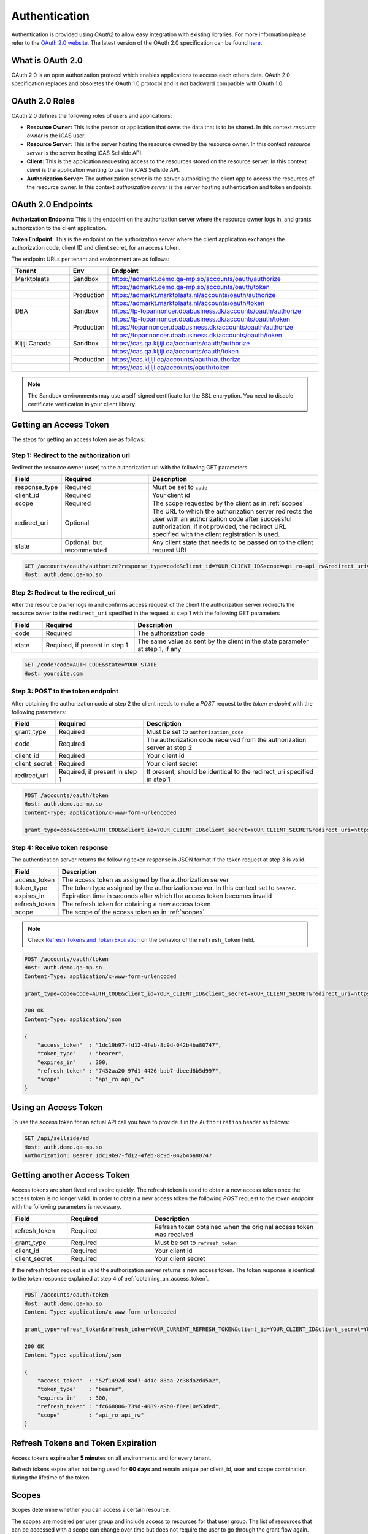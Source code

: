 .. index:: Authentication
.. _authentication:

Authentication
==============

Authentication is provided using *OAuth2* to allow easy integration with
existing libraries. For more information please refer to the `OAuth 2.0
website <http://oauth.net/2/>`_. The latest version of the OAuth 2.0
specification can be found `here <http://tools.ietf.org/html/draft-ietf-
oauth-v2-31>`_.

What is OAuth 2.0
-----------------

OAuth 2.0 is an open authorization protocol which enables applications to
access each others data. OAuth 2.0 specification replaces and obsoletes the
OAuth 1.0 protocol and is *not* backward compatible with OAuth 1.0.

.. _oauth2_roles:

OAuth 2.0 Roles
---------------
OAuth 2.0 defines the following roles of users and applications:

* **Resource Owner:** This is the person or application that owns the data
  that is to be shared. In this context *resource owner*
  is the iCAS user.

* **Resource Server:** This is the server hosting the resource owned by the
  resource owner. In this context *resource server* is the server hosting
  iCAS Sellside API.

* **Client:** This is the application requesting access to the resources stored
  on the resource server. In this context *client* is the application wanting
  to use the iCAS Sellside API.

* **Authorization Server:** The authorization server is the server
  authorizing the client app to access the resources of the resource owner.
  In this context *authorization server* is the server hosting authentication
  and token endpoints.

.. _oauth2_endpoints:

OAuth 2.0 Endpoints
-------------------

**Authorization Endpoint:** This is the endpoint on the authorization server
where the resource owner logs in, and grants authorization to the client
application.

**Token Endpoint:**  This is the endpoint on the authorization server where
the client application exchanges the authorization code, client ID and client
secret, for an access token.

The endpoint URLs per tenant and environment are as follows:

.. list-table::
 :widths: 20 10 70
 :header-rows: 1

 * - Tenant
   - Env
   - Endpoint

 * - Marktplaats
   - Sandbox
   - https://admarkt.demo.qa-mp.so/accounts/oauth/authorize

 * -
   -
   - https://admarkt.demo.qa-mp.so/accounts/oauth/token

 * -
   - Production
   - https://admarkt.marktplaats.nl/accounts/oauth/authorize

 * -
   -
   - https://admarkt.marktplaats.nl/accounts/oauth/token

 * - DBA
   - Sandbox
   - https://lp-topannoncer.dbabusiness.dk/accounts/oauth/authorize

 * -
   -
   - https://lp-topannoncer.dbabusiness.dk/accounts/oauth/token

 * -
   - Production
   - https://topannoncer.dbabusiness.dk/accounts/oauth/authorize

 * -
   -
   - https://topannoncer.dbabusiness.dk/accounts/oauth/token

 * - Kijiji Canada
   - Sandbox
   - https://cas.qa.kijiji.ca/accounts/oauth/authorize

 * -
   -
   - https://cas.qa.kijiji.ca/accounts/oauth/token

 * -
   - Production
   - https://cas.kijiji.ca/accounts/oauth/authorize

 * -
   -
   - https://cas.kijiji.ca/accounts/oauth/token


.. note::

    The Sandbox environments may use a self-signed certificate for the SSL
    encryption. You need to disable certificate verification in your client
    library.

.. _obtaining_an_access_token:

Getting an Access Token
-----------------------

The steps for getting an access token are as follows:

Step 1: Redirect to the authorization url
`````````````````````````````````````````

Redirect the resource owner (user) to the authorization url with the following
GET parameters

.. list-table::
 :widths: 10 30 60
 :header-rows: 1

 * - Field
   - Required
   - Description

 * - response_type
   - Required
   - Must be set to ``code``

 * - client_id
   - Required
   - Your client id

 * - scope
   - Required
   - The scope requested by the client as in :ref:`scopes`

 * - redirect_uri
   - Optional
   - The URL to which the authorization server redirects the user with an authorization
     code after successful authorization. If not provided, the redirect URL specified
     with the client registration is used.

 * - state
   - Optional, but recommended
   - Any client state that needs to be passed on to the client request URI

.. code-block:: http

    GET /accounts/oauth/authorize?response_type=code&client_id=YOUR_CLIENT_ID&scope=api_ro+api_rw&redirect_uri=https://yoursite.com/code&state=YOUR_STATE
    Host: auth.demo.qa-mp.so

Step 2: Redirect to the redirect_uri
````````````````````````````````````

After the resource owner logs in and confirms access request of the client the
authorization server redirects the resource owner to the ``redirect_uri``
specified in the request at step 1 with the following GET parameters

.. list-table::
 :widths: 10 30 60
 :header-rows: 1

 * - Field
   - Required
   - Description

 * - code
   - Required
   - The authorization code

 * - state
   - Required, if present in step 1
   - The same value as sent by the client in the state parameter at step 1, if any

.. code-block:: http

    GET /code?code=AUTH_CODE&state=YOUR_STATE
    Host: yoursite.com

Step 3: POST to the token endpoint
``````````````````````````````````

After obtaining the authorization code at step 2 the client needs to make a
*POST* request to the *token endpoint* with the following parameters:

.. list-table::
 :widths: 10 30 60
 :header-rows: 1

 * - Field
   - Required
   - Description

 * - grant_type
   - Required
   - Must be set to ``authorization_code``

 * - code
   - Required
   - The authorization code received from the authorization server at step 2

 * - client_id
   - Required
   - Your client id

 * - client_secret
   - Required
   - Your client secret

 * - redirect_uri
   - Required, if present in step 1
   - If present, should be identical to the redirect_uri specified in step 1

.. code-block:: http

    POST /accounts/oauth/token
    Host: auth.demo.qa-mp.so
    Content-Type: application/x-www-form-urlencoded

    grant_type=code&code=AUTH_CODE&client_id=YOUR_CLIENT_ID&client_secret=YOUR_CLIENT_SECRET&redirect_uri=https://yoursite.com/code

Step 4: Receive token response
``````````````````````````````

The authentication server returns the following token response in JSON
format if the token request at step 3 is valid.

.. list-table::
 :widths: 10 60
 :header-rows: 1

 * - Field
   - Description

 * - access_token
   - The access token as assigned by the authorization server

 * - token_type
   - The token type assigned by the authorization server. In this context set to ``bearer``.

 * - expires_in
   - Expiration time in seconds after which the access token becomes invalid

 * - refresh_token
   - The refresh token for obtaining a new access token

 * - scope
   - The scope of the access token as in :ref:`scopes`

.. note::

    Check `Refresh Tokens and Token Expiration`_ on the behavior of the ``refresh_token`` field.

.. code-block:: http

    POST /accounts/oauth/token
    Host: auth.demo.qa-mp.so
    Content-Type: application/x-www-form-urlencoded

    grant_type=code&code=AUTH_CODE&client_id=YOUR_CLIENT_ID&client_secret=YOUR_CLIENT_SECRET&redirect_uri=https://yoursite.com/code

    200 OK
    Content-Type: application/json

    {
        "access_token"  : "1dc19b97-fd12-4feb-8c9d-042b4ba80747",
        "token_type"    : "bearer",
        "expires_in"    : 300,
        "refresh_token" : "7432aa20-97d1-4426-bab7-dbeed8b5d997",
        "scope"         : "api_ro api_rw"
    }

.. _using_an_access_token:

Using an Access Token
---------------------

To use the access token for an actual API call you have to provide it in the
``Authorization`` header as follows:

.. code-block:: http

    GET /api/sellside/ad
    Host: auth.demo.qa-mp.so
    Authorization: Bearer 1dc19b97-fd12-4feb-8c9d-042b4ba80747

.. _refreshing_an_access_token:

Getting another Access Token
----------------------------

Access tokens are short lived and expire quickly. The refresh token is used to
obtain a new access token once the access token is no longer valid. In order
to obtain a new access token the following *POST* request to the *token
endpoint* with the following parameters is necessary.

.. list-table::
 :widths: 20 30 60
 :header-rows: 1

 * - Field
   - Required
   - Description

 * - refresh_token
   - Required
   - Refresh token obtained when the original access token was received

 * - grant_type
   - Required
   - Must be set to ``refresh_token``

 * - client_id
   - Required
   - Your client id

 * - client_secret
   - Required
   - Your client secret

If the refresh token request is valid the authorization server returns a new
access token. The token response is identical to the token response explained
at step 4 of :ref:`obtaining_an_access_token`.

.. code-block:: http

    POST /accounts/oauth/token
    Host: auth.demo.qa-mp.so
    Content-Type: application/x-www-form-urlencoded

    grant_type=refresh_token&refresh_token=YOUR_CURRENT_REFRESH_TOKEN&client_id=YOUR_CLIENT_ID&client_secret=YOUR_CLIENT_SECRET

    200 OK
    Content-Type: application/json

    {
        "access_token"  : "52f1492d-8ad7-4d4c-88aa-2c38da2d45a2",
        "token_type"    : "bearer",
        "expires_in"    : 300,
        "refresh_token" : "fc668806-739d-4089-a9b0-f8ee10e53ded",
        "scope"         : "api_ro api_rw"
    }

.. _expiration_times:

Refresh Tokens and Token Expiration
-----------------------------------

Access tokens expire after **5 minutes** on all environments and for every
tenant.

Refresh tokens expire after not being used for **60 days** and remain unique
per client_id, user and scope combination during the lifetime of the token.

.. _scopes:

Scopes
------

Scopes determine whether you can access a certain resource.

The scopes are modeled per user group and include access to resources for that
user group. The list of resources that can be accessed with a scope can change
over time but does not require the user to go through the grant flow again.

The actual scope for a token is the intersection between the scope requested
by the  client as described in `Getting an Access Token`_ and the scope
granted by the user which is part of the user record.

.. list-table::
 :widths: 20 80
 :header-rows: 1

 * - Scope
   - Description

 * - api_ro
   - Grants read access for API partners

 * - api_rw
   - Grants write access for API partners

 * - console_ro
   - Grants read access for console applications

 * - console_rw
   - Grants write access for console applications

